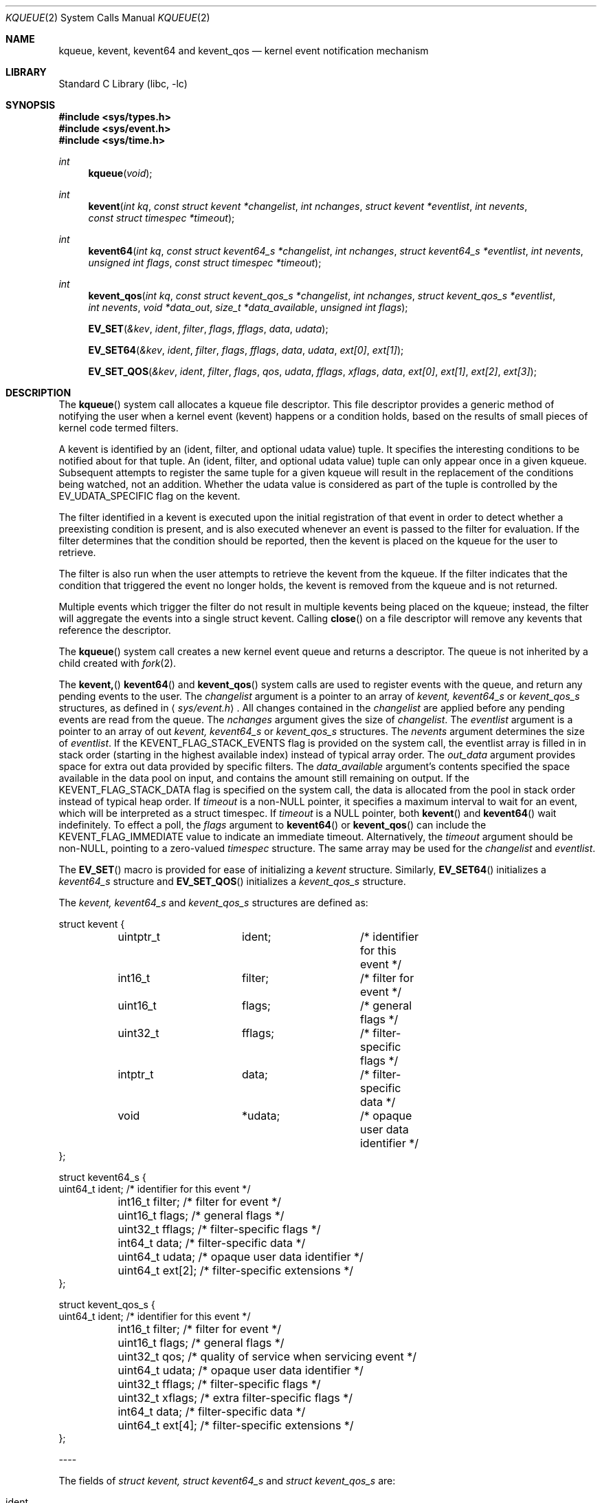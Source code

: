 .\"
.\" Copyright (c) 2008-2016 Apple Inc.  All rights reserved.
.\"
.\" @APPLE_LICENSE_HEADER_START@
.\" 
.\" This file contains Original Code and/or Modifications of Original Code
.\" as defined in and that are subject to the Apple Public Source License
.\" Version 2.0 (the 'License'). You may not use this file except in
.\" compliance with the License. Please obtain a copy of the License at
.\" http://www.opensource.apple.com/apsl/ and read it before using this
.\" file.
.\" 
.\" The Original Code and all software distributed under the License are
.\" distributed on an 'AS IS' basis, WITHOUT WARRANTY OF ANY KIND, EITHER
.\" EXPRESS OR IMPLIED, AND APPLE HEREBY DISCLAIMS ALL SUCH WARRANTIES,
.\" INCLUDING WITHOUT LIMITATION, ANY WARRANTIES OF MERCHANTABILITY,
.\" FITNESS FOR A PARTICULAR PURPOSE, QUIET ENJOYMENT OR NON-INFRINGEMENT.
.\" Please see the License for the specific language governing rights and
.\" limitations under the License.
.\" 
.\" @APPLE_LICENSE_HEADER_END@
.\"
.\"
.\" Copyright (c) 2000 Jonathan Lemon
.\" All rights reserved.
.\"
.\" Redistribution and use in source and binary forms, with or without
.\" modification, are permitted provided that the following conditions
.\" are met:
.\" 1. Redistributions of source code must retain the above copyright
.\"    notice, this list of conditions and the following disclaimer.
.\" 2. Redistributions in binary form must reproduce the above copyright
.\"    notice, this list of conditions and the following disclaimer in the
.\"    documentation and/or other materials provided with the distribution.
.\"
.\" THIS SOFTWARE IS PROVIDED ``AS IS'' AND
.\" ANY EXPRESS OR IMPLIED WARRANTIES, INCLUDING, BUT NOT LIMITED TO, THE
.\" IMPLIED WARRANTIES OF MERCHANTABILITY AND FITNESS FOR A PARTICULAR PURPOSE
.\" ARE DISCLAIMED.  IN NO EVENT SHALL THE AUTHOR OR CONTRIBUTORS BE LIABLE
.\" FOR ANY DIRECT, INDIRECT, INCIDENTAL, SPECIAL, EXEMPLARY, OR CONSEQUENTIAL
.\" DAMAGES (INCLUDING, BUT NOT LIMITED TO, PROCUREMENT OF SUBSTITUTE GOODS
.\" OR SERVICES; LOSS OF USE, DATA, OR PROFITS; OR BUSINESS INTERRUPTION)
.\" HOWEVER CAUSED AND ON ANY THEORY OF LIABILITY, WHETHER IN CONTRACT, STRICT
.\" LIABILITY, OR TORT (INCLUDING NEGLIGENCE OR OTHERWISE) ARISING IN ANY WAY
.\" OUT OF THE USE OF THIS SOFTWARE, EVEN IF ADVISED OF THE POSSIBILITY OF
.\" SUCH DAMAGE.
.\"
.\" $FreeBSD: src/lib/libc/sys/kqueue.2,v 1.32 2002/12/19 09:40:25 ru Exp $
.\"
.Dd October 21, 2008
.Dt KQUEUE 2
.Os
.Sh NAME
.Nm kqueue ,
.Nm kevent ,
.Nm kevent64
and
.Nm kevent_qos
.Nd kernel event notification mechanism
.Sh LIBRARY
.Lb libc
.Sh SYNOPSIS
.In sys/types.h
.In sys/event.h
.In sys/time.h
.Ft int
.Fn kqueue "void"
.Ft int
.Fn kevent "int kq" "const struct kevent *changelist" "int nchanges" "struct kevent *eventlist" "int nevents" "const struct timespec *timeout"
.Ft int
.Fn kevent64 "int kq" "const struct kevent64_s *changelist" "int nchanges" "struct kevent64_s *eventlist" "int nevents" "unsigned int flags" "const struct timespec *timeout"
.Ft int
.Fn kevent_qos "int kq" "const struct kevent_qos_s *changelist" "int nchanges" "struct kevent_qos_s *eventlist" "int nevents" "void *data_out" "size_t *data_available" "unsigned int flags"
.Fn EV_SET "&kev" ident filter flags fflags data udata
.Fn EV_SET64 "&kev" ident filter flags fflags data udata "ext[0]" "ext[1]"
.Fn EV_SET_QOS "&kev" ident filter flags qos udata fflags xflags data "ext[0]" "ext[1]" "ext[2]" "ext[3]"
.Sh DESCRIPTION
The
.Fn kqueue
system call allocates a kqueue file descriptor.  This file descriptor
provides a generic method of notifying the user when a kernel
event (kevent) happens or a condition holds, based on the results
of small pieces of kernel code termed filters.
.Pp
A kevent is identified by an (ident, filter, and optional udata value) 
tuple.  It specifies the interesting conditions to be notified about
for that tuple. An (ident, filter, and optional udata value) tuple can
only appear once in a given kqueue.
Subsequent attempts to register the same tuple for a given kqueue
will result in the replacement of the conditions being watched,
not an addition.
Whether the udata value is considered as part of the tuple is controlled
by the EV_UDATA_SPECIFIC flag on the kevent.
.Pp
The filter identified in a kevent is executed upon the initial
registration of that event in order to detect whether a preexisting
condition is present, and is also executed whenever an event is
passed to the filter for evaluation.
If the filter determines that the condition should be reported,
then the kevent is placed on the kqueue for the user to retrieve.
.Pp
The filter is also run when the user attempts to retrieve the kevent
from the kqueue.
If the filter indicates that the condition that triggered
the event no longer holds, the kevent is removed from the kqueue and
is not returned.
.Pp
Multiple events which trigger the filter do not result in multiple
kevents being placed on the kqueue; instead, the filter will aggregate
the events into a single struct kevent.
Calling
.Fn close
on a file descriptor will remove any kevents that reference the descriptor.
.Pp
The
.Fn kqueue
system call
creates a new kernel event queue and returns a descriptor.
The queue is not inherited by a child created with
.Xr fork 2 .
.Pp
The
.Fn kevent,
.Fn kevent64
and
.Fn kevent_qos
system calls
are used to register events with the queue, and return any pending
events to the user.
The
.Fa changelist
argument
is a pointer to an array of
.Va kevent,
.Va kevent64_s
or
.Va kevent_qos_s
structures, as defined in
.Aq Pa sys/event.h .
All changes contained in the
.Fa changelist
are applied before any pending events are read from the queue.
The
.Fa nchanges
argument
gives the size of
.Fa changelist .
The
.Fa eventlist
argument
is a pointer to an array of out
.Va kevent,
.Va kevent64_s 
or
.Va kevent_qos_s 
structures.
The
.Fa nevents
argument determines the size of
.Fa eventlist .
If the KEVENT_FLAG_STACK_EVENTS flag is provided on the system call,
the eventlist array is filled in in stack order (starting in the
highest available index) instead of typical array order.
The
.Fa out_data
argument provides space for extra out data provided by specific filters.
The
.Fa data_available
argument's contents specified the space available in the data pool on input,
and contains the amount still remaining on output.
If the KEVENT_FLAG_STACK_DATA flag is specified on the system call,
the data is allocated from the pool in stack order instead of typical heap order. 
If
.Fa timeout
is a non-NULL pointer, it specifies a maximum interval to wait
for an event, which will be interpreted as a struct timespec.  If
.Fa timeout
is a NULL pointer, both
.Fn kevent
and
.Fn kevent64
wait indefinitely.  To effect a poll, the
.Fa flags
argument to
.Fn kevent64
or
.Fn kevent_qos
can include the KEVENT_FLAG_IMMEDIATE value to indicate an
immediate timeout.  Alternatively, the
.Fa timeout
argument should be non-NULL, pointing to a zero-valued
.Va timespec
structure.  The same array may be used for the
.Fa changelist
and
.Fa eventlist .
.Pp
The
.Fn EV_SET
macro is provided for ease of initializing a
.Va kevent
structure. Similarly, 
.Fn EV_SET64 
initializes a
.Va kevent64_s
structure and
.Fn EV_SET_QOS
initializes a
.Va kevent_qos_s
structure.
.Pp
The
.Va kevent,
.Va kevent64_s
and
.Va kevent_qos_s
structures are defined as:
.Bd -literal
struct kevent {
	uintptr_t 	ident;		/* identifier for this event */
	int16_t		filter;		/* filter for event */
	uint16_t	flags;		/* general flags */
	uint32_t	fflags;		/* filter-specific flags */
	intptr_t  	data;		/* filter-specific data */
	void		*udata;		/* opaque user data identifier */
};

struct kevent64_s {
        uint64_t        ident;          /* identifier for this event */
	int16_t         filter;         /* filter for event */
	uint16_t        flags;          /* general flags */
	uint32_t        fflags;         /* filter-specific flags */
	int64_t         data;           /* filter-specific data */
	uint64_t        udata;          /* opaque user data identifier */
	uint64_t        ext[2];         /* filter-specific extensions */
};

struct kevent_qos_s {
        uint64_t        ident;          /* identifier for this event */
	int16_t         filter;         /* filter for event */
	uint16_t        flags;          /* general flags */
	uint32_t        qos;            /* quality of service when servicing event */
	uint64_t        udata;          /* opaque user data identifier */
	uint32_t        fflags;         /* filter-specific flags */
	uint32_t        xflags;         /* extra filter-specific flags */
	int64_t         data;           /* filter-specific data */
	uint64_t        ext[4];         /* filter-specific extensions */
};
.Ed
.Pp
----
.Pp
The fields of
.Fa struct kevent,
.Fa struct kevent64_s
and
.Fa struct kevent_qos_s
are:
.Bl -tag -width XXXfilter
.It ident
Value used to identify the source of the event.
The exact interpretation is determined by the attached filter,
but often is a file descriptor.
.It filter
Identifies the kernel filter used to process this event.  The pre-defined
system filters are described below.
.It flags
Actions to perform on the event.
.It fflags
Filter-specific flags.
.It data
Filter-specific data value.
.It udata
Opaque user-defined value passed through the kernel unchanged. It can
optionally be part of the uniquing decision of the kevent system
.El
.Pp
In addition,
.Fa struct kevent64_s
contains:
.Bl -tag -width XXXfilter
.It ext[2]
This field stores extensions for the event's filter. What type of extension depends on 
what type of filter is being used.
.El
.Pp
In addition,
.Fa struct kevent_qos_s
contains:
.Bl -tag -width XXXfilter
.It xflags
Extra filter-specific flags.
.It ext[4]
The QoS variant provides twice as many extension values for filter-specific uses.
.El
.Pp
----
.Pp
The
.Va flags
field can contain the following values:
.Bl -tag -width XXXEV_ONESHOT
.It EV_ADD
Adds the event to the kqueue.  Re-adding an existing event
will modify the parameters of the original event, and not result
in a duplicate entry.  Adding an event automatically enables it,
unless overridden by the EV_DISABLE flag.
.It EV_ENABLE
Permit
.Fn kevent,
.Fn kevent64
and
.Fn kevent_qos
to return the event if it is triggered.
.It EV_DISABLE
Disable the event so
.Fn kevent,
.Fn kevent64
and
.Fn kevent_qos
will not return it.  The filter itself is not disabled.
.It EV_DELETE
Removes the event from the kqueue.  Events which are attached to
file descriptors are automatically deleted on the last close of
the descriptor.
.It EV_RECEIPT
This flag is useful for making bulk changes to a kqueue without draining any
pending events. When passed as input, it forces EV_ERROR to always be returned.
When a filter is successfully added, the
.Va data
field will be zero.
.It EV_ONESHOT
Causes the event to return only the first occurrence of the filter
being triggered.  After the user retrieves the event from the kqueue,
it is deleted.
.It EV_CLEAR
After the event is retrieved by the user, its state is reset.
This is useful for filters which report state transitions
instead of the current state.  Note that some filters may automatically
set this flag internally.
.It EV_EOF
Filters may set this flag to indicate filter-specific EOF condition.
.It EV_OOBAND
Read filter on socket may set this flag to indicate the presence of out of
band data on the descriptor.
.It EV_ERROR
See
.Sx RETURN VALUES
below.
.El
.Pp
----
.Pp
The predefined system filters are listed below.
Arguments may be passed to and from the filter via the
.Va data,
.Va fflags
and optionally
.Va xflags
fields in the
.Va kevent,
.Va kevent64_s
or
.Va kevent_qos_s
structure.
.Bl -tag -width EVFILT_MACHPORT
.It EVFILT_READ
Takes a file descriptor as the identifier, and returns whenever
there is data available to read.
The behavior of the filter is slightly different depending
on the descriptor type.
.Pp
.Bl -tag -width 2n
.It Sockets
Sockets which have previously been passed to
.Fn listen
return when there is an incoming connection pending.
.Va data
contains the size of the listen backlog.
.Pp
Other socket descriptors return when there is data to be read,
subject to the
.Dv SO_RCVLOWAT
value of the socket buffer.
This may be overridden with a per-filter low water mark at the
time the filter is added by setting the
NOTE_LOWAT
flag in
.Va fflags ,
and specifying the new low water mark in
.Va data .
The derived per filter low water mark value is, however, bounded
by socket receive buffer's high and low water mark values.
On return,
.Va data
contains the number of bytes of protocol data available to read.
.Pp
The presence of EV_OOBAND in
.Va flags ,
indicates the presence of out of band data on the socket
.Va data
equal to the potential number of OOB bytes availble to read.
.Pp
If the read direction of the socket has shutdown, then the filter
also sets EV_EOF in
.Va flags ,
and returns the socket error (if any) in
.Va fflags .
It is possible for EOF to be returned (indicating the connection is gone)
while there is still data pending in the socket buffer.
.It Vnodes
Returns when the file pointer is not at the end of file.
.Va data
contains the offset from current position to end of file,
and may be negative.
.It "Fifos, Pipes"
Returns when there is data to read;
.Va data
contains the number of bytes available.
.Pp
When the last writer disconnects, the filter will set EV_EOF in
.Va flags .
This may be cleared by passing in EV_CLEAR, at which point the
filter will resume waiting for data to become available before
returning.
.It "Device nodes"
Returns when there is data to read from the device;
.Va data
contains the number of bytes available.  If the device does
not support returning number of bytes, it will not allow the
filter to be attached.  However, if the NOTE_LOWAT flag is
specified and the
.Va data
field contains 1 on input, those devices will attach - but
cannot be relied upon to provide an accurate count of bytes
to be read on output.
.El
.It Dv EVFILT_EXCEPT
Takes a descriptor as the identifier, and returns whenever one of the
specified exceptional conditions has occurred on the descriptor. Conditions
are specified in
.Va fflags .
Currently, this filter can be used to monitor the arrival of
out-of-band data on a socket descriptor using the filter flag
.Dv NOTE_OOB .
.Pp
If the read direction of the socket has shutdown, then the filter
also sets EV_EOF in
.Va flags ,
and returns the socket error (if any) in
.Va fflags .
.It EVFILT_WRITE
Takes a file descriptor as the identifier, and returns whenever
it is possible to write to the descriptor.  For sockets, pipes
and fifos,
.Va data
will contain the amount of space remaining in the write buffer.
The filter will set EV_EOF when the reader disconnects, and for
the fifo case, this may be cleared by use of EV_CLEAR.
Note that this filter is not supported for vnodes.
.Pp
For sockets, the low water mark and socket error handling is
identical to the EVFILT_READ case.
.It EVFILT_AIO
This filter is currently unsupported.
.\"The sigevent portion of the AIO request is filled in, with
.\".Va sigev_notify_kqueue
.\"containing the descriptor of the kqueue that the event should
.\"be attached to,
.\".Va sigev_value
.\"containing the udata value, and
.\".Va sigev_notify
.\"set to SIGEV_KEVENT.
.\"When the
.\".Fn aio_*
.\"system call is made, the event will be registered
.\"with the specified kqueue, and the
.\".Va ident
.\"argument set to the
.\".Fa struct aiocb
.\"returned by the
.\".Fn aio_*
.\"system call.
.\"The filter returns under the same conditions as aio_error.
.\".Pp
.\"Alternatively, a kevent structure may be initialized, with
.\".Va ident
.\"containing the descriptor of the kqueue, and the
.\"address of the kevent structure placed in the
.\".Va aio_lio_opcode
.\"field of the AIO request.  However, this approach will not work on
.\"architectures with 64-bit pointers, and should be considered deprecated.
.It EVFILT_VNODE
Takes a file descriptor as the identifier and the events to watch for in
.Va fflags ,
and returns when one or more of the requested events occurs on the descriptor.
The events to monitor are:
.Bl -tag -width XXNOTE_RENAME
.It NOTE_DELETE
The
.Fn unlink
system call
was called on the file referenced by the descriptor.
.It NOTE_WRITE
A write occurred on the file referenced by the descriptor.
.It NOTE_EXTEND
The file referenced by the descriptor was extended.
.It NOTE_ATTRIB
The file referenced by the descriptor had its attributes changed.
.It NOTE_LINK
The link count on the file changed.
.It NOTE_RENAME
The file referenced by the descriptor was renamed.
.It NOTE_REVOKE
Access to the file was revoked via
.Xr revoke 2
or the underlying fileystem was unmounted.
.It NOTE_FUNLOCK
The file was unlocked by calling
.Xr flock 2
or
.Xr close 2
.El
.Pp
On return,
.Va fflags
contains the filter-specific flags which are associated with
the triggered events seen by this filter.
.It EVFILT_PROC
Takes the process ID to monitor as the identifier and the events to watch for
in
.Va fflags ,
and returns when the process performs one or more of the requested events.
If a process can normally see another process, it can attach an event to it.
The events to monitor are:
.Bl -tag -width NOTE_SIGNAL 
.It NOTE_EXIT
The process has exited.
.It NOTE_EXITSTATUS
The process has exited and its exit status is in filter specific data. Valid only on child processes and to be used along with NOTE_EXIT.
.It NOTE_FORK
The process created a child process via
.Xr fork 2
or similar call.
.It NOTE_EXEC
The process executed a new process via
.Xr execve 2
or similar call.
.It NOTE_SIGNAL
The process was sent a signal. Status can be checked via
.Xr waitpid 2
or similar call.
.It NOTE_REAP
The process was reaped by the parent via
.Xr wait 2
or similar call. Deprecated, use NOTE_EXIT.
.El
.Pp
On return,
.Va fflags
contains the events which triggered the filter.
.It EVFILT_SIGNAL
Takes the signal number to monitor as the identifier and returns
when the given signal is generated for the process.
This coexists with the
.Fn signal
and
.Fn sigaction
facilities, and has a lower precedence.  Only signals sent to the process, 
not to a particular thread, will trigger the filter. The filter will record
all attempts to deliver a signal to a process, even if the signal has
been marked as SIG_IGN.  Event notification happens before normal
signal delivery processing.
.Va data
returns the number of times the signal has been generated since the last call to
.Fn kevent .
This filter automatically sets the EV_CLEAR flag internally.
.It EVFILT_MACHPORT
Takes the name of a mach port, or port set, in 
.Va ident
and waits until a message is enqueued on the port or port set. When a message 
is detected, but not directly received by the kevent call, the name of the
specific port where the message is enqueued is returned in
.Va data .
If
.Va fflags 
contains MACH_RCV_MSG, the ext[0] and ext[1] flags are assumed to contain
a pointer to the buffer where the message is to be received and the size
of the receive buffer, respectively.  If MACH_RCV_MSG is specifed, yet the
buffer size in ext[1] is zero, The space for the buffer may be carved out
of the
.Va
data_out
area provided to
.Fn kevent_qos
if there is enough space remaining there.
.It EVFILT_TIMER
Establishes an interval timer identified by
.Va ident
where
.Va data
specifies the timeout period (in milliseconds).
.Pp
.Va fflags
can include one of the following flags to specify a different unit:
.Bl -tag -width NOTE_NSECONDS
.It NOTE_SECONDS
.Va data
is in seconds
.It NOTE_USECONDS
.Va data
is in microseconds
.It NOTE_NSECONDS
.Va data
is in nanoseconds
.It NOTE_MACHTIME
.Va data
is in Mach absolute time units
.El
.Pp
.Va fflags
can also include
.Dv NOTE_ABSOLUTE,
which establishes an
.Dv EV_ONESHOT
timer with an absolute deadline instead of an interval.
The absolute deadline is expressed in terms of
.Xr gettimeofday 2 .
With
.Dv NOTE_MACHTIME,
the deadline is expressed in terms of
.Fn mach_absolute_time .
.Pp
The timer can be coalesced with other timers to save power. The following flags can be set in
.Va fflags
to modify this behavior:
.Bl -tag -width NOTE_BACKGROUND
.It NOTE_CRITICAL
override default power-saving techniques to more strictly respect the leeway value
.It NOTE_BACKGROUND
apply more power-saving techniques to coalesce this timer with other timers
.It NOTE_LEEWAY
.Va ext[1]
holds user-supplied slop in deadline for timer coalescing.
.El
.Pp
The timer will be periodic unless
.Dv EV_ONESHOT
is specified.
On return,
.Va data
contains the number of times the timeout has expired since the last arming or last delivery of the timer event.
.Pp
This filter automatically sets the
.Dv EV_CLEAR
flag.
.El
.Pp
----
.Pp
In the 
.Va ext[2]
field of the
.Va kevent64_s
struture, 
.Va ext[0] 
is only used with the EVFILT_MACHPORT filter.
With other filters, 
.Va ext[0]
is passed through
.Fn kevent64
much like
.Va udata .
.Va ext[1]
can always be used like
.Va udata .
For the use of ext[0], see the EVFILT_MACHPORT filter above.
.Sh RETURN VALUES
The
.Fn kqueue
system call
creates a new kernel event queue and returns a file descriptor.
If there was an error creating the kernel event queue, a value of -1 is
returned and errno set.
.Pp
The
.Fn kevent ,
.Fn kevent64
and
.Fn kevent_qos
system calls
return the number of events placed in the
.Fa eventlist ,
up to the value given by
.Fa nevents .
If an error occurs while processing an element of the
.Fa changelist
and there is enough room in the
.Fa eventlist ,
then the event will be placed in the
.Fa eventlist
with
.Dv EV_ERROR
set in
.Va flags
and the system error in
.Va data .
Otherwise,
.Dv -1
will be returned, and
.Dv errno
will be set to indicate the error condition.
If the time limit expires, then
.Fn kevent ,
.Fn kevent64
and
.Fn kevent_qos
return 0.
.Sh ERRORS
The
.Fn kqueue
system call fails if:
.Bl -tag -width Er
.It Bq Er ENOMEM
The kernel failed to allocate enough memory for the kernel queue.
.It Bq Er EMFILE
The per-process descriptor table is full.
.It Bq Er ENFILE
The system file table is full.
.El
.Pp
The
.Fn kevent
and
.Fn kevent64
system calls fail if:
.Bl -tag -width Er
.It Bq Er EACCES
The process does not have permission to register a filter.
.It Bq Er EFAULT
There was an error reading or writing the
.Va kevent
or
.Va kevent64_s
structure.
.It Bq Er EBADF
The specified descriptor is invalid.
.It Bq Er EINTR
A signal was delivered before the timeout expired and before any
events were placed on the kqueue for return.
.It Bq Er EINVAL
The specified time limit or filter is invalid.
.It Bq Er ENOENT
The event could not be found to be modified or deleted.
.It Bq Er ENOMEM
No memory was available to register the event.
.It Bq Er ESRCH
The specified process to attach to does not exist.
.El
.Sh SEE ALSO
.Xr aio_error 2 ,
.Xr aio_read 2 ,
.Xr aio_return 2 ,
.Xr read 2 ,
.Xr select 2 ,
.Xr sigaction 2 ,
.Xr write 2 ,
.Xr signal 3
.Sh HISTORY
The
.Fn kqueue
and
.Fn kevent
system calls first appeared in
.Fx 4.1 .
.Sh AUTHORS
The
.Fn kqueue
system and this manual page were written by
.An Jonathan Lemon Aq jlemon@FreeBSD.org .
.Sh BUGS
Not all filesystem types support kqueue-style notifications.
And even some that do, like some remote filesystems, may only
support a subset of the notification semantics described
here.

